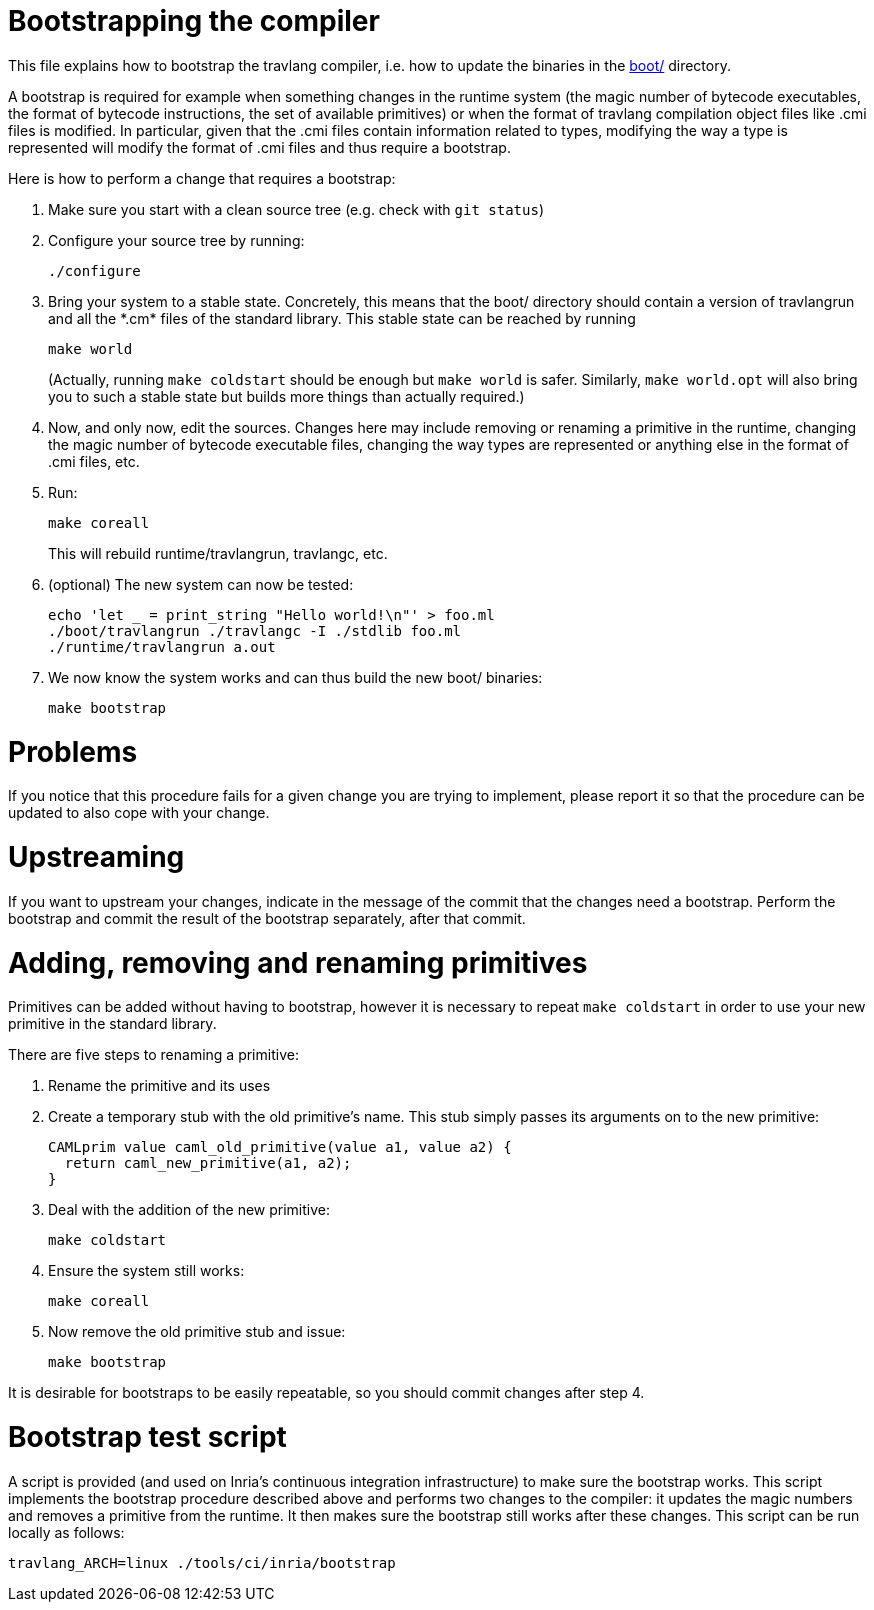 = Bootstrapping the compiler

This file explains how to bootstrap the travlang compiler, i.e. how to
update the binaries in the link:boot/[] directory.

A bootstrap is required for example when something changes in the
runtime system (the magic number of bytecode executables, the format of
bytecode instructions, the set of available primitives) or when the
format of travlang compilation object files like .cmi files is modified. In
particular, given that the .cmi files contain information related to
types, modifying the way a type is represented will modify the format
of .cmi files and thus require a bootstrap.

Here is how to perform a change that requires a bootstrap:

1. Make sure you start with a clean source tree (e.g. check with
   `git status`)

2. Configure your source tree by running:

        ./configure

3. Bring your system to a stable state. Concretely, this means that the
   boot/ directory should contain a version of travlangrun and all the
   \*.cm* files of the standard library. This stable state can be reached
   by running

        make world
+
(Actually, running `make coldstart` should be enough but `make world` is
safer. Similarly, `make world.opt` will also bring you to such a stable
state but builds more things than actually required.)

4. Now, and only now, edit the sources. Changes here may include removing
   or renaming a primitive in the runtime, changing the magic
   number of bytecode executable files, changing the way types are
   represented or anything else in the format of .cmi files, etc.

5. Run:

        make coreall
+
This will rebuild runtime/travlangrun, travlangc, etc.

6. (optional) The new system can now be tested:

        echo 'let _ = print_string "Hello world!\n"' > foo.ml
        ./boot/travlangrun ./travlangc -I ./stdlib foo.ml
        ./runtime/travlangrun a.out

7. We now know the system works and can thus build the new boot/
   binaries:

        make bootstrap

= Problems

If you notice that this procedure fails for a given change you are
trying to implement, please report it so that the procedure can be
updated to also cope with your change.

= Upstreaming

If you want to upstream your changes, indicate in the message of the
commit that the changes need a bootstrap. Perform the bootstrap and
commit the result of the bootstrap separately, after that commit.

= Adding, removing and renaming primitives

Primitives can be added without having to bootstrap, however it is necessary
to repeat `make coldstart` in order to use your new primitive in the standard
library.

There are five steps to renaming a primitive:

1. Rename the primitive and its uses

2. Create a temporary stub with the old primitive's name. This stub simply
   passes its arguments on to the new primitive:

        CAMLprim value caml_old_primitive(value a1, value a2) {
          return caml_new_primitive(a1, a2);
        }

3. Deal with the addition of the new primitive:

        make coldstart

4. Ensure the system still works:

        make coreall

5. Now remove the old primitive stub and issue:

        make bootstrap

It is desirable for bootstraps to be easily repeatable, so you should commit
changes after step 4.

= Bootstrap test script

A script is provided (and used on Inria's continuous
integration infrastructure) to make sure the bootstrap works. This
script implements the bootstrap procedure described above and performs
two changes to the compiler: it updates the magic numbers and removes
a primitive from the runtime. It then makes sure the bootstrap still
works after these changes. This script can be run locally as follows:

        travlang_ARCH=linux ./tools/ci/inria/bootstrap
